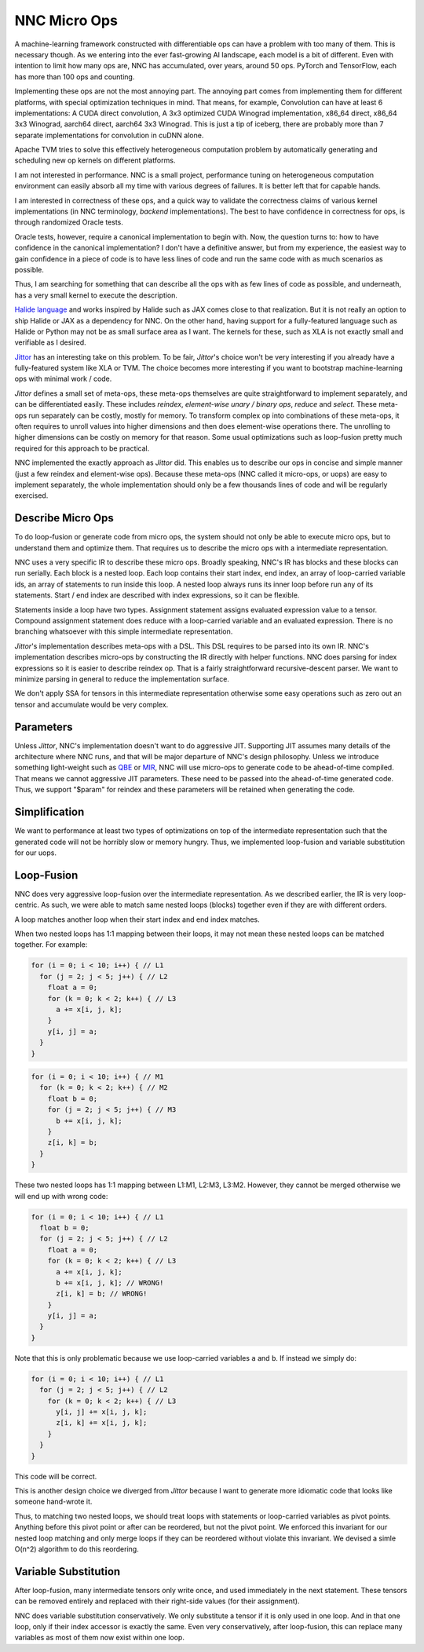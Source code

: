 NNC Micro Ops
=============

A machine-learning framework constructed with differentiable ops can have a problem with too many of them. This is necessary though. As we entering into the ever fast-growing AI landscape, each model is a bit of different. Even with intention to limit how many ops are,  NNC has accumulated, over years, around 50 ops. PyTorch and TensorFlow, each has more than 100 ops and counting.

Implementing these ops are not the most annoying part. The annoying part comes from implementing them for different platforms, with special optimization techniques in mind. That means, for example, Convolution can have at least 6 implementations: A CUDA direct convolution, A 3x3 optimized CUDA Winograd implementation, x86_64 direct, x86_64 3x3 Winograd, aarch64 direct, aarch64 3x3 Winograd. This is just a tip of iceberg, there are probably more than 7 separate implementations for convolution in cuDNN alone.

Apache TVM tries to solve this effectively heterogeneous computation problem by automatically generating and scheduling new op kernels on different platforms.

I am not interested in performance. NNC is a small project, performance tuning on heterogeneous computation environment can easily absorb all my time with various degrees of failures. It is better left that for capable hands.

I am interested in correctness of these ops, and a quick way to validate the correctness claims of various kernel implementations (in NNC terminology, *backend* implementations). The best to have confidence in correctness for ops, is through randomized Oracle tests.

Oracle tests, however, require a canonical implementation to begin with. Now, the question turns to: how to have confidence in the canonical implementation? I don't have a definitive answer, but from my experience, the easiest way to gain confidence in a piece of code is to have less lines of code and run the same code with as much scenarios as possible.

Thus, I am searching for something that can describe all the ops with as few lines of code as possible, and underneath, has a very small kernel to execute the description.

`Halide language <https://halide-lang.org/>`_ and works inspired by Halide such as JAX comes close to that realization. But it is not really an option to ship Halide or JAX as a dependency for NNC. On the other hand, having support for a fully-featured language such as Halide or Python may not be as small surface area as I want. The kernels for these, such as XLA is not exactly small and verifiable as I desired.

`Jittor <https://github.com/Jittor/jittor>`_ has an interesting take on this problem. To be fair, `Jittor`'s choice won't be very interesting if you already have a fully-featured system like XLA or TVM. The choice becomes more interesting if you want to bootstrap machine-learning ops with minimal work / code.

`Jittor` defines a small set of meta-ops, these meta-ops themselves are quite straightforward to implement separately, and can be differentiated easily. These includes *reindex*, *element-wise unary / binary ops*, *reduce* and *select*. These meta-ops run separately can be costly, mostly for memory. To transform complex op into combinations of these meta-ops, it often requires to unroll values into higher dimensions and then does element-wise operations there. The unrolling to higher dimensions can be costly on memory for that reason. Some usual optimizations such as loop-fusion pretty much required for this approach to be practical.

NNC implemented the exactly approach as `Jittor` did. This enables us to describe our ops in concise and simple manner (just a few reindex and element-wise ops). Because these meta-ops (NNC called it micro-ops, or uops) are easy to implement separately, the whole implementation should only be a few thousands lines of code and will be regularly exercised.

Describe Micro Ops
------------------

To do loop-fusion or generate code from micro ops, the system should not only be able to execute micro ops, but to understand them and optimize them. That requires us to describe the micro ops with a intermediate representation.

NNC uses a very specific IR to describe these micro ops. Broadly speaking, NNC's IR has blocks and these blocks can run serially. Each block is a nested loop. Each loop contains their start index, end index, an array of loop-carried variable ids, an array of statements to run inside this loop. A nested loop always runs its inner loop before run any of its statements. Start / end index are described with index expressions, so it can be flexible.

Statements inside a loop have two types. Assignment statement assigns evaluated expression value to a tensor. Compound assignment statement does reduce with a loop-carried variable and an evaluated expression. There is no branching whatsoever with this simple intermediate representation.

`Jittor`'s implementation describes meta-ops with a DSL. This DSL requires to be parsed into its own IR. NNC's implementation describes micro-ops by constructing the IR directly with helper functions. NNC does parsing for index expressions so it is easier to describe reindex op. That is a fairly straightforward recursive-descent parser. We want to minimize parsing in general to reduce the implementation surface.

We don't apply SSA for tensors in this intermediate representation otherwise some easy operations such as zero out an tensor and accumulate would be very complex.

Parameters
----------

Unless `Jittor`, NNC's implementation doesn't want to do aggressive JIT. Supporting JIT assumes many details of the architecture where NNC runs, and that will be major departure of NNC's design philosophy. Unless we introduce something light-weight such as `QBE <https://github.com/8l/qbe>`_ or `MIR <https://github.com/vnmakarov/mir>`_, NNC will use micro-ops to generate code to be ahead-of-time compiled. That means we cannot aggressive JIT parameters. These need to be passed into the ahead-of-time generated code. Thus, we support "$param" for reindex and these parameters will be retained when generating the code.


Simplification
--------------

We want to performance at least two types of optimizations on top of the intermediate representation such that the generated code will not be horribly slow or memory hungry. Thus, we implemented loop-fusion and variable substitution for our uops.

Loop-Fusion
-----------

NNC does very aggressive loop-fusion over the intermediate representation. As we described earlier, the IR is very loop-centric. As such, we were able to match same nested loops (blocks) together even if they are with different orders.

A loop matches another loop when their start index and end index matches.

When two nested loops has 1:1 mapping between their loops, it may not mean these nested loops can be matched together. For example:

.. code-block:: c

  for (i = 0; i < 10; i++) { // L1
    for (j = 2; j < 5; j++) { // L2
      float a = 0;
      for (k = 0; k < 2; k++) { // L3
        a += x[i, j, k];
      }
      y[i, j] = a;
    }
  }

.. code-block:: c

  for (i = 0; i < 10; i++) { // M1
    for (k = 0; k < 2; k++) { // M2
      float b = 0;
      for (j = 2; j < 5; j++) { // M3
        b += x[i, j, k];
      }
      z[i, k] = b;
    }
  }

These two nested loops has 1:1 mapping between L1:M1, L2:M3, L3:M2. However, they cannot be merged otherwise we will end up with wrong code:

.. code-block:: c

  for (i = 0; i < 10; i++) { // L1
    float b = 0;
    for (j = 2; j < 5; j++) { // L2
      float a = 0;
      for (k = 0; k < 2; k++) { // L3
        a += x[i, j, k];
        b += x[i, j, k]; // WRONG!
        z[i, k] = b; // WRONG!
      }
      y[i, j] = a;
    }
  }

Note that this is only problematic because we use loop-carried variables ``a`` and ``b``. If instead we simply do:

.. code-block:: c

  for (i = 0; i < 10; i++) { // L1
    for (j = 2; j < 5; j++) { // L2
      for (k = 0; k < 2; k++) { // L3
        y[i, j] += x[i, j, k];
        z[i, k] += x[i, j, k];
      }
    }
  }

This code will be correct.

This is another design choice we diverged from `Jittor` because I want to generate more idiomatic code that looks like someone hand-wrote it.

Thus, to matching two nested loops, we should treat loops with statements or loop-carried variables as pivot points. Anything before this pivot point or after can be reordered, but not the pivot point. We enforced this invariant for our nested loop matching and only merge loops if they can be reordered without violate this invariant. We devised a simle O(n^2) algorithm to do this reordering.

Variable Substitution
---------------------

After loop-fusion, many intermediate tensors only write once, and used immediately in the next statement. These tensors can be removed entirely and replaced with their right-side values (for their assignment).

NNC does variable substitution conservatively. We only substitute a tensor if it is only used in one loop. And in that one loop, only if their index accessor is exactly the same. Even very conservatively, after loop-fusion, this can replace many variables as most of them now exist within one loop.
